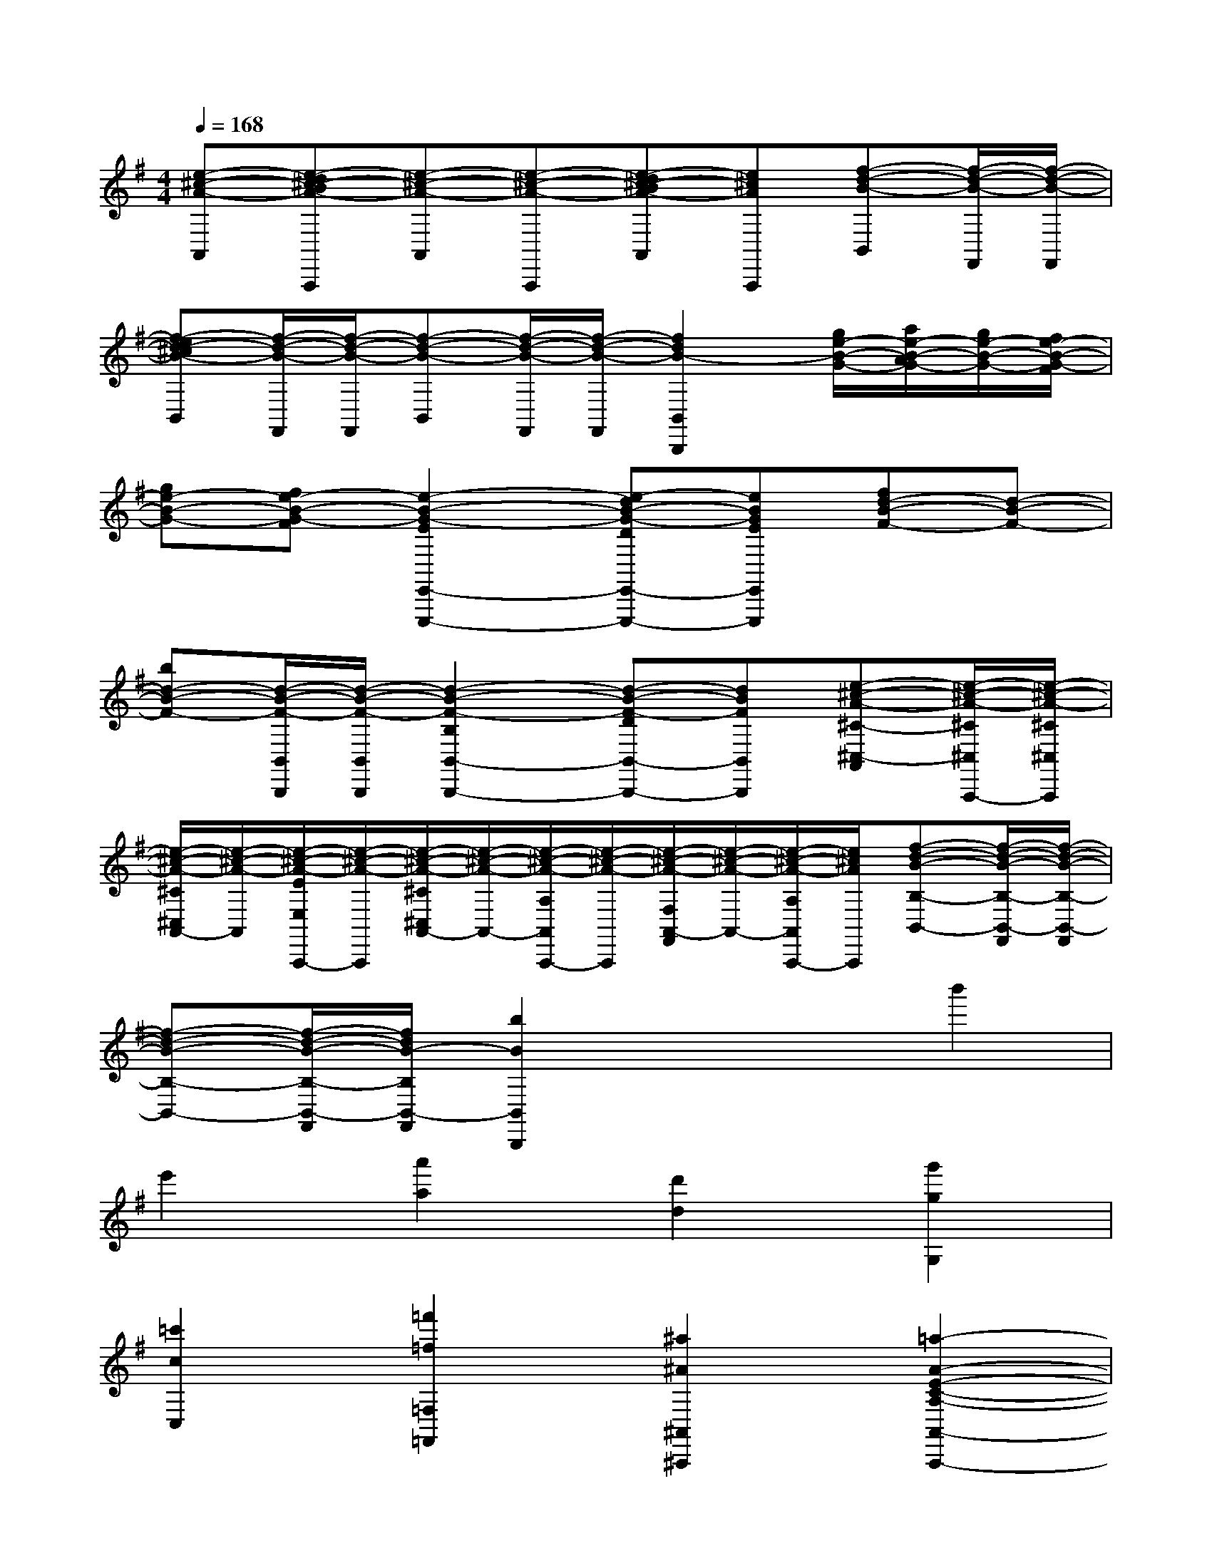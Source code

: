 X:1
T:
M:4/4
L:1/8
Q:1/4=168
K:G%1sharps
V:1
[e-^c-A-A,,][e-d^c-BA-A,,,][e-^c-A-A,,][e-^c-A-A,,,][e-d^c-BA-A,,][e^cAA,,,][f-d-B-B,,][f/2-d/2-B/2-F,,/2][f/2-d/2-B/2-F,,/2]|
[f-ed-^cB-B,,][f/2-d/2-B/2-F,,/2][f/2-d/2-B/2-F,,/2][f-d-B-B,,][f/2-d/2-B/2-F,,/2][f/2-d/2-B/2-F,,/2][f2d2B2-B,,2B,,,2][g/2e/2-B/2-G/2-][a/2e/2-B/2-A/2G/2-][g/2e/2-B/2-G/2-][f/2e/2-B/2-G/2-F/2]|
[ge-B-G-][fe-B-G-F][e2-B2-G2-E2E,,2-E,,,2-][e-dB-G-DE,,-E,,,-][eBGEE,,E,,,][fd-B-F-][d-B-F-]|
[bd-B-F-][d/2-B/2-F/2-B,,/2B,,,/2][d/2-B/2-F/2-B,,/2B,,,/2][d2-B2-F2-B,2B,,2-B,,,2-][d-B-F-DB,,-B,,,-][dBFB,,B,,,][e-^c-A-^C-^C,-A,,][e/2-^c/2-A/2-^C/2^C,/2A,,,/2-][e/2-^c/2-A/2-^C/2^C,/2A,,,/2]|
[e/2-^c/2-A/2-^C/2^C,/2A,,/2-][e/2-^c/2-A/2-A,,/2][e/2-^c/2-A/2-E/2E,/2A,,,/2-][e/2-^c/2-A/2-A,,,/2][e/2-^c/2-A/2-^C/2^C,/2A,,/2-][e/2-^c/2-A/2-A,,/2-][e/2-^c/2-A/2-A,/2A,,/2A,,,/2-][e/2-^c/2-A/2-A,,,/2][e/2-^c/2-A/2-F,/2A,,/2-F,,/2][e/2-^c/2-A/2-A,,/2-][e/2-^c/2-A/2-A,/2A,,/2A,,,/2-][e/2^c/2A/2A,,,/2][f-d-B-B,-B,,-][f/2-d/2-B/2-B,/2-B,,/2-F,,/2][f/2-d/2-B/2-B,/2-B,,/2-F,,/2]|
[f-d-B-B,-B,,-][f/2-d/2-B/2-B,/2-B,,/2-F,,/2][f/2d/2B/2-B,/2B,,/2-F,,/2][b2B2B,,2B,,,2]x2b'2|
e'2[a'2a2][d'2d2][g'2g2G,2]|
[=c'2c2C,2][=f'2=f2=F,2=F,,2][^a2^A2^A,,2^A,,,2][=a2-A2-E2-C2-A,2-A,,2-A,,,2-]|
[a8-A8-E8-C8-A,8-A,,8-A,,,8-]|
[a6A6E6C6A,6A,,6A,,,6]A,,,[ECA,]|
C,,[ECA,]B,,,[ECA,]D,,[ECA,]A,,,[ECA,]|
C,,[ECA,]B,,,[ECA,]D,,[ECA,-][A,-C,,][ECA,-]|
[A,-E,,][ECA,-][A,-D,,][=FDCA,-][A,-=F,,][=FDCA,-][A,-C,,][ECA,-]|
[A,-E,,][ECA,-][A,-D,,][=FDCA,-][A,-=F,,][=FDCA,][E-E,,][E-CA,]|
[E-A,,][E-CA,][E-^G,,][E-DB,^G,][E-B,,][E-DB,^G,][E-E,,][E-CA,]|
[E-A,,][E-CA,][E-^G,,][E-DB,^G,][E-B,,][EDB,^G,][A-A,,][A-ECA,]